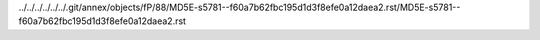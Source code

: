 ../../../../../../.git/annex/objects/fP/88/MD5E-s5781--f60a7b62fbc195d1d3f8efe0a12daea2.rst/MD5E-s5781--f60a7b62fbc195d1d3f8efe0a12daea2.rst